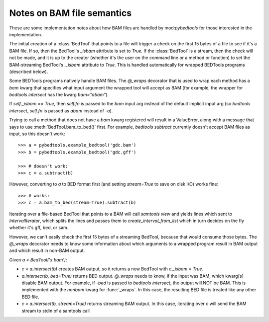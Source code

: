 Notes on BAM file semantics
---------------------------
These are some implementation notes about how BAM files are handled by
mod:`pybedtools` for those interested in the implementation.

The initial creation of a :class:`BedTool` that points to a file will
trigger a check on the first 15 bytes of a file to see if it's a BAM file.
If so, then the BedTool's `_isbam` attribute is set to `True`.  If the
:class:`BedTool` is a stream, then the check will not be made, and it is up
to the creator (whether it's the user on the command line or a method or
function) to set the BAM-streaming BedTool's `._isbam` attribute to `True`.
This is handled automatically for wrapped BEDTools programs (described
below).

Some BEDTools programs natively handle BAM files.  The `@_wraps` decorator
that is used to wrap each method has a `bam` kwarg that specifies what
input argument the wrapped tool will accept as BAM (for example, the
wrapper for `bedtools intersect` has the kwarg `bam="abam"`).

If `self._isbam == True`, then `self.fn` is passed to the `bam` input arg
instead of the default implicit input arg (so `bedtools intersect`, `self.fn` is
passed as `abam` instead of `-a`).

Trying to call a method that does not have a `bam` kwarg registered will
result in a ValueError, along with a message that says to use
:meth:`BedTool.bam_to_bed()` first.  For example, `bedtools subtract` currently
doesn't accept BAM files as input, so this doesn't work::

    >>> a = pybedtools.example_bedtool('gdc.bam')
    >>> b = pybedtools.example_bedtool('gdc.gff')

    >>> # doesn't work:
    >>> c = a.subtract(b)

However, converting to `a` to BED format first (and setting `stream=True`
to save on disk I/O) works fine::

    >>> # works:
    >>> c = a.bam_to_bed(stream=True).subtract(b)

Iterating over a file-based BedTool that points to a BAM will call
`samtools view` and yields lines which sent to `IntervalIterator`, which
splits the lines and passes them to `create_interval_from_list` which in
turn decides on the fly whether it's gff, bed, or sam.

However, we can't easily check the first 15 bytes of a streaming BedTool,
because that would consume those bytes. The `@_wraps` decorator needs to
know some information about which arguments to a wrapped program result in
BAM output and which result in non-BAM output.

Given `a = BedTool('x.bam')`:

* `c = a.intersect(b)` creates BAM output, so it returns a new BedTool with
  `c._isbam = True`.

* `a.intersect(b, bed=True)` returns BED output.  `@_wraps` needs to know, if the
  input was BAM, which kwarg[s] disable BAM output. For example, if `-bed`
  is passed to `bedtools intersect`, the output will NOT be BAM.  This is
  implemented with the `nonbam` kwarg for :func:`_wraps`.  In this case,
  the resulting BED file is treated like any other BED file.

* `c = a.intersect(b, stream=True)` returns streaming BAM output.  In this
  case, iterating over `c` will send the BAM stream to stdin of a samtools
  call
